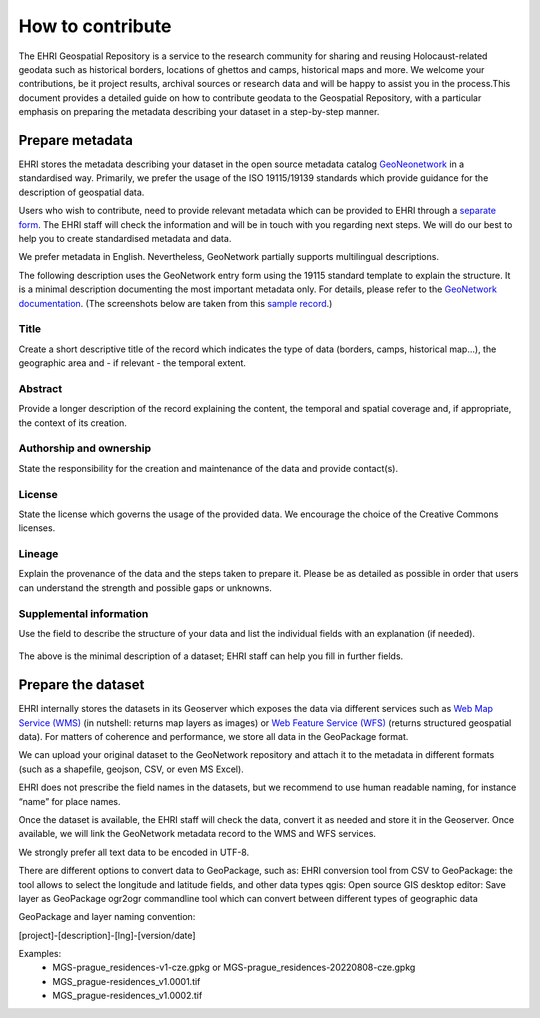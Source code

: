 How to contribute
=======================

The EHRI Geospatial Repository is a service to the research community for sharing and reusing Holocaust-related geodata such as historical borders, locations of ghettos and camps, historical maps and more. We welcome your contributions, be it project results, archival sources or research data and will be happy to assist you in the process.This document provides a detailed guide on how to contribute geodata to the Geospatial Repository, with a particular emphasis on preparing the metadata describing your dataset in a step-by-step manner. 

Prepare metadata
----------------
EHRI stores the metadata describing your dataset in the open source metadata catalog `GeoNeonetwork <https://geonetwork-opensource.org/>`_ in a standardised way. Primarily, we prefer the usage of the ISO 19115/19139 standards which provide guidance for the description of geospatial data.

Users who wish to contribute, need to provide relevant metadata which can be provided to EHRI through a `separate form <https://forms.office.com/e/gQwcmbswVe>`_. The EHRI staff will check the information and will be in touch with you regarding next steps. We will do our best to help you to create standardised metadata and data. 

We prefer metadata in English. Nevertheless, GeoNetwork partially supports multilingual descriptions.

The following description uses the GeoNetwork entry form using the 19115 standard template to explain the structure. It is a minimal description documenting the most important metadata only. For details, please refer to the `GeoNetwork documentation <https://geonetwork-opensource.org/manuals/4.0.x/en/user-guide/describing-information/index.html>`_. (The screenshots below are taken from this `sample record <https://geodata.ehri-project-test.eu/geonetwork/srv/eng/catalog.search#/metadata/62c0ed01-9c16-4ad9-964c-860388767c09>`_.)

Title
_____
Create a short descriptive title of the record which indicates the type of data (borders, camps, historical map…), the geographic area and - if relevant - the temporal extent.

Abstract
________
Provide a longer description of the record explaining the content, the temporal and spatial coverage and, if appropriate, the context of its creation.

..  figure:: images/contribution2.png
    :class: with-shadow
    
    
Authorship and ownership
___________________________
State the responsibility for the creation and maintenance of the data and provide contact(s).


..  figure:: images/contribution3.png
    :class: with-shadow
    
License
____________
State the license which governs the usage of the provided data. We encourage the choice of the Creative Commons licenses.

..  figure:: images/contribution1.png
    :class: with-shadow
    
Lineage
_________
Explain the provenance of the data and the steps taken to prepare it. Please be as detailed as possible in order that users can understand the strength and possible gaps or unknowns.

..  figure:: images/contribution6.png
    :class: with-shadow
    
Supplemental information
___________________________
Use the field to describe the structure of your data and list the individual fields with an explanation (if needed).

..  figure:: images/contribution4.png
    :class: with-shadow
    
The above is the minimal description of a dataset; EHRI staff can help you fill in further fields.


Prepare the dataset
--------------------
EHRI internally stores the datasets in its Geoserver which exposes the data via different services such as `Web Map Service (WMS) <https://www.ogc.org/standard/wms/>`_ (in nutshell: returns map layers as images) or `Web Feature Service (WFS) <https://www.ogc.org/standard/wfs/>`_ (returns structured geospatial data). For matters of coherence and performance, we store all data in the GeoPackage format.

We can upload your original dataset to the GeoNetwork repository and attach it to the metadata in different formats (such as a shapefile, geojson, CSV, or even MS Excel).

EHRI does not prescribe the field names in the datasets, but we recommend to use human readable naming, for instance “name” for place names.

Once the dataset is available, the EHRI staff will check the data, convert it as needed and store it in the Geoserver. Once available, we will link the GeoNetwork metadata record to the WMS and WFS services.

We strongly prefer all text data to be encoded in UTF-8.

There are different options to convert data to GeoPackage, such as:
EHRI conversion tool from CSV to GeoPackage: the tool allows to select the longitude and latitude fields, and other data types
qgis: Open source GIS desktop editor: Save layer as GeoPackage
ogr2ogr commandline tool which can convert between different types of geographic data

GeoPackage and layer naming convention:

[project]-[description]-[lng]-[version/date]

Examples:
    - MGS-prague_residences-v1-cze.gpkg or MGS-prague_residences-20220808-cze.gpkg
    - MGS_prague-residences_v1.0001.tif
    - MGS_prague-residences_v1.0002.tif

